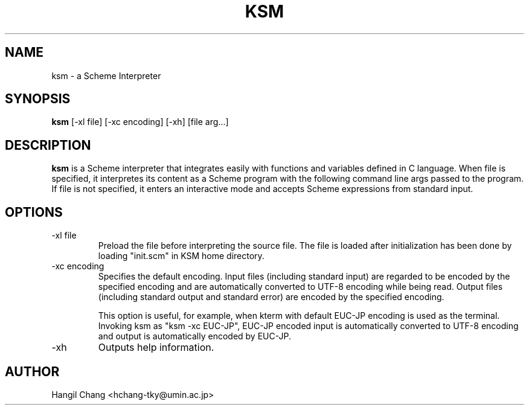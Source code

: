 .TH KSM 1 "KSM-Scheme"
.SH NAME
ksm \- a Scheme Interpreter
.SH SYNOPSIS
.B ksm
[\-xl file] [\-xc encoding] [\-xh] [file arg...]
.SH DESCRIPTION
.B ksm
is a Scheme interpreter that integrates easily with functions and
variables defined in C language. When file is specified, it
interpretes its content as a Scheme program with the following command
line args passed to the program. If file is not specified, it enters
an interactive mode and accepts Scheme expressions from standard
input.
.SH OPTIONS
.IP "-xl file"
Preload the file before interpreting the source file. The file is
loaded after initialization has been done by loading "init.scm" in KSM
home directory. 
.IP "-xc encoding"
Specifies the default encoding. Input files (including standard input)
are regarded to be encoded by the specified encoding and are
automatically converted to UTF-8 encoding while being read. Output
files (including standard output and standard error) are encoded by
the specified encoding.

This option is useful, for example, when kterm with default EUC-JP
encoding is used as the terminal. Invoking ksm as "ksm -xc EUC-JP",
EUC-JP encoded input is automatically converted to UTF-8 encoding and
output is automatically encoded by EUC-JP.

.IP "-xh"
Outputs help information.
.SH AUTHOR
Hangil Chang <hchang-tky@umin.ac.jp>




